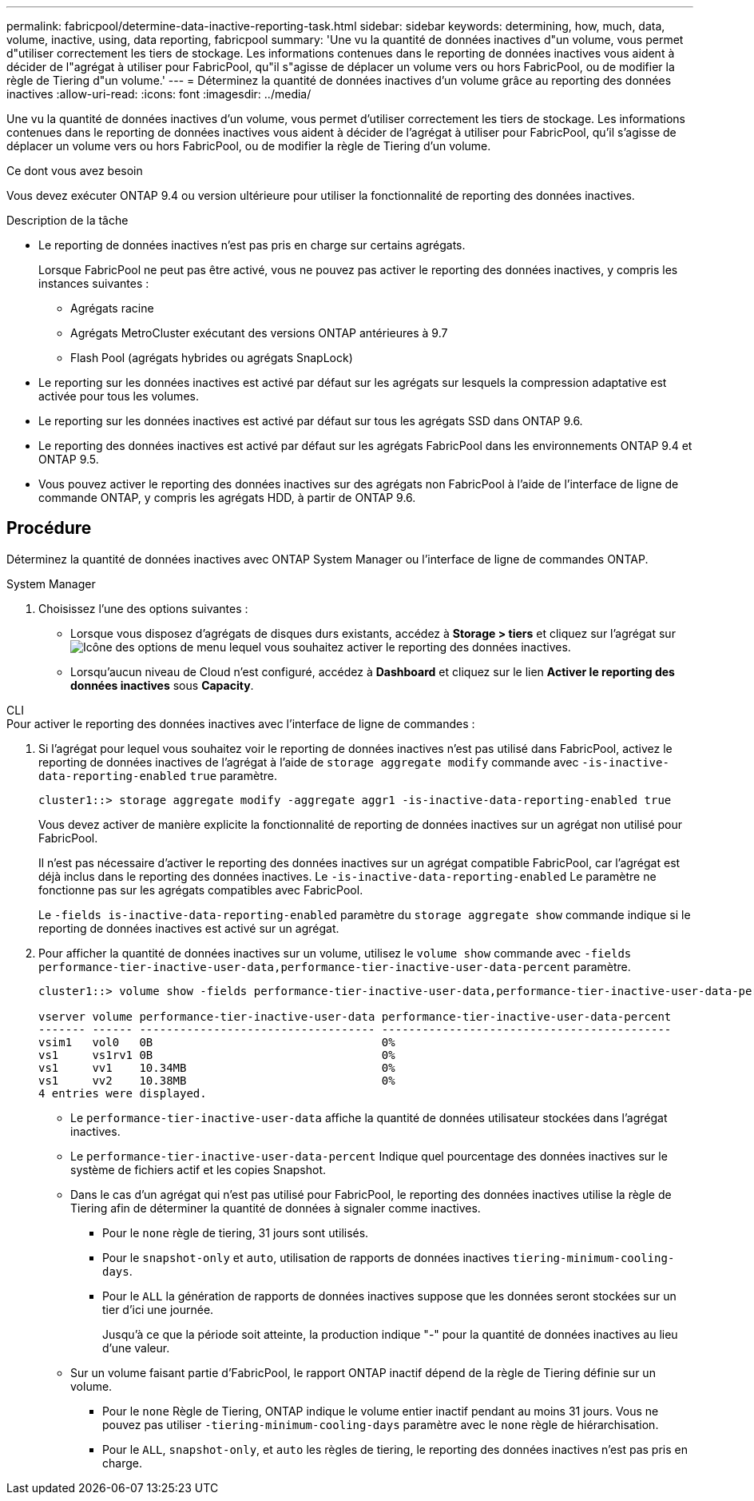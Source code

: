 ---
permalink: fabricpool/determine-data-inactive-reporting-task.html 
sidebar: sidebar 
keywords: determining, how, much, data, volume, inactive, using, data reporting, fabricpool 
summary: 'Une vu la quantité de données inactives d"un volume, vous permet d"utiliser correctement les tiers de stockage. Les informations contenues dans le reporting de données inactives vous aident à décider de l"agrégat à utiliser pour FabricPool, qu"il s"agisse de déplacer un volume vers ou hors FabricPool, ou de modifier la règle de Tiering d"un volume.' 
---
= Déterminez la quantité de données inactives d'un volume grâce au reporting des données inactives
:allow-uri-read: 
:icons: font
:imagesdir: ../media/


[role="lead"]
Une vu la quantité de données inactives d'un volume, vous permet d'utiliser correctement les tiers de stockage. Les informations contenues dans le reporting de données inactives vous aident à décider de l'agrégat à utiliser pour FabricPool, qu'il s'agisse de déplacer un volume vers ou hors FabricPool, ou de modifier la règle de Tiering d'un volume.

.Ce dont vous avez besoin
Vous devez exécuter ONTAP 9.4 ou version ultérieure pour utiliser la fonctionnalité de reporting des données inactives.

.Description de la tâche
* Le reporting de données inactives n'est pas pris en charge sur certains agrégats.
+
Lorsque FabricPool ne peut pas être activé, vous ne pouvez pas activer le reporting des données inactives, y compris les instances suivantes :

+
** Agrégats racine
** Agrégats MetroCluster exécutant des versions ONTAP antérieures à 9.7
** Flash Pool (agrégats hybrides ou agrégats SnapLock)


* Le reporting sur les données inactives est activé par défaut sur les agrégats sur lesquels la compression adaptative est activée pour tous les volumes.
* Le reporting sur les données inactives est activé par défaut sur tous les agrégats SSD dans ONTAP 9.6.
* Le reporting des données inactives est activé par défaut sur les agrégats FabricPool dans les environnements ONTAP 9.4 et ONTAP 9.5.
* Vous pouvez activer le reporting des données inactives sur des agrégats non FabricPool à l'aide de l'interface de ligne de commande ONTAP, y compris les agrégats HDD, à partir de ONTAP 9.6.




== Procédure

Déterminez la quantité de données inactives avec ONTAP System Manager ou l'interface de ligne de commandes ONTAP.

[role="tabbed-block"]
====
.System Manager
--
. Choisissez l'une des options suivantes :
+
** Lorsque vous disposez d'agrégats de disques durs existants, accédez à *Storage > tiers* et cliquez sur l'agrégat sur image:icon_kabob.gif["Icône des options de menu"] lequel vous souhaitez activer le reporting des données inactives.
** Lorsqu'aucun niveau de Cloud n'est configuré, accédez à *Dashboard* et cliquez sur le lien *Activer le reporting des données inactives* sous *Capacity*.




--
.CLI
--
.Pour activer le reporting des données inactives avec l'interface de ligne de commandes :
. Si l'agrégat pour lequel vous souhaitez voir le reporting de données inactives n'est pas utilisé dans FabricPool, activez le reporting de données inactives de l'agrégat à l'aide de `storage aggregate modify` commande avec `-is-inactive-data-reporting-enabled` `true` paramètre.
+
[listing]
----
cluster1::> storage aggregate modify -aggregate aggr1 -is-inactive-data-reporting-enabled true
----
+
Vous devez activer de manière explicite la fonctionnalité de reporting de données inactives sur un agrégat non utilisé pour FabricPool.

+
Il n'est pas nécessaire d'activer le reporting des données inactives sur un agrégat compatible FabricPool, car l'agrégat est déjà inclus dans le reporting des données inactives. Le `-is-inactive-data-reporting-enabled` Le paramètre ne fonctionne pas sur les agrégats compatibles avec FabricPool.

+
Le `-fields is-inactive-data-reporting-enabled` paramètre du `storage aggregate show` commande indique si le reporting de données inactives est activé sur un agrégat.

. Pour afficher la quantité de données inactives sur un volume, utilisez le `volume show` commande avec `-fields performance-tier-inactive-user-data,performance-tier-inactive-user-data-percent` paramètre.
+
[listing]
----
cluster1::> volume show -fields performance-tier-inactive-user-data,performance-tier-inactive-user-data-percent

vserver volume performance-tier-inactive-user-data performance-tier-inactive-user-data-percent
------- ------ ----------------------------------- -------------------------------------------
vsim1   vol0   0B                                  0%
vs1     vs1rv1 0B                                  0%
vs1     vv1    10.34MB                             0%
vs1     vv2    10.38MB                             0%
4 entries were displayed.
----
+
** Le `performance-tier-inactive-user-data` affiche la quantité de données utilisateur stockées dans l'agrégat inactives.
** Le `performance-tier-inactive-user-data-percent` Indique quel pourcentage des données inactives sur le système de fichiers actif et les copies Snapshot.
** Dans le cas d'un agrégat qui n'est pas utilisé pour FabricPool, le reporting des données inactives utilise la règle de Tiering afin de déterminer la quantité de données à signaler comme inactives.
+
*** Pour le `none` règle de tiering, 31 jours sont utilisés.
*** Pour le `snapshot-only` et `auto`, utilisation de rapports de données inactives `tiering-minimum-cooling-days`.
*** Pour le `ALL` la génération de rapports de données inactives suppose que les données seront stockées sur un tier d'ici une journée.
+
Jusqu'à ce que la période soit atteinte, la production indique "-" pour la quantité de données inactives au lieu d'une valeur.



** Sur un volume faisant partie d'FabricPool, le rapport ONTAP inactif dépend de la règle de Tiering définie sur un volume.
+
*** Pour le `none` Règle de Tiering, ONTAP indique le volume entier inactif pendant au moins 31 jours. Vous ne pouvez pas utiliser `-tiering-minimum-cooling-days` paramètre avec le `none` règle de hiérarchisation.
*** Pour le `ALL`, `snapshot-only`, et `auto` les règles de tiering, le reporting des données inactives n'est pas pris en charge.






--
====